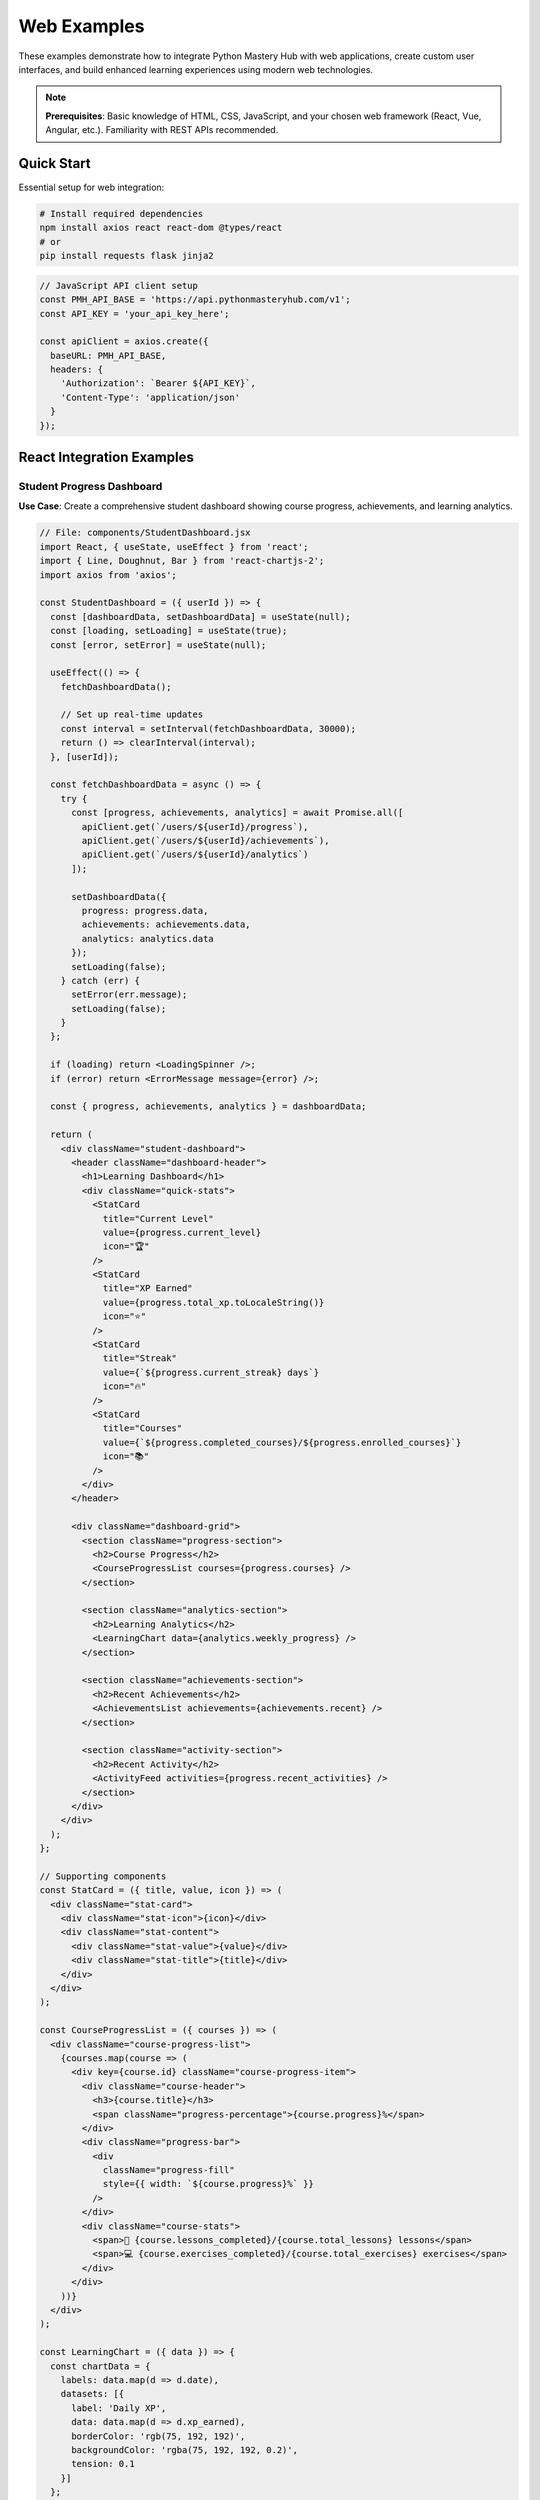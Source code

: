 .. File: docs/source/examples/web_examples.rst

Web Examples
============

These examples demonstrate how to integrate Python Mastery Hub with web applications, 
create custom user interfaces, and build enhanced learning experiences using modern 
web technologies.

.. note::
   **Prerequisites**: Basic knowledge of HTML, CSS, JavaScript, and your chosen 
   web framework (React, Vue, Angular, etc.). Familiarity with REST APIs recommended.

Quick Start
-----------

Essential setup for web integration:

.. code-block:: bash

   # Install required dependencies
   npm install axios react react-dom @types/react
   # or
   pip install requests flask jinja2

.. code-block:: javascript

   // JavaScript API client setup
   const PMH_API_BASE = 'https://api.pythonmasteryhub.com/v1';
   const API_KEY = 'your_api_key_here';
   
   const apiClient = axios.create({
     baseURL: PMH_API_BASE,
     headers: {
       'Authorization': `Bearer ${API_KEY}`,
       'Content-Type': 'application/json'
     }
   });

React Integration Examples
-------------------------

Student Progress Dashboard
~~~~~~~~~~~~~~~~~~~~~~~~~

**Use Case**: Create a comprehensive student dashboard showing course progress, achievements, and learning analytics.

.. code-block:: jsx

   // File: components/StudentDashboard.jsx
   import React, { useState, useEffect } from 'react';
   import { Line, Doughnut, Bar } from 'react-chartjs-2';
   import axios from 'axios';
   
   const StudentDashboard = ({ userId }) => {
     const [dashboardData, setDashboardData] = useState(null);
     const [loading, setLoading] = useState(true);
     const [error, setError] = useState(null);
   
     useEffect(() => {
       fetchDashboardData();
       
       // Set up real-time updates
       const interval = setInterval(fetchDashboardData, 30000);
       return () => clearInterval(interval);
     }, [userId]);
   
     const fetchDashboardData = async () => {
       try {
         const [progress, achievements, analytics] = await Promise.all([
           apiClient.get(`/users/${userId}/progress`),
           apiClient.get(`/users/${userId}/achievements`),
           apiClient.get(`/users/${userId}/analytics`)
         ]);
   
         setDashboardData({
           progress: progress.data,
           achievements: achievements.data,
           analytics: analytics.data
         });
         setLoading(false);
       } catch (err) {
         setError(err.message);
         setLoading(false);
       }
     };
   
     if (loading) return <LoadingSpinner />;
     if (error) return <ErrorMessage message={error} />;
   
     const { progress, achievements, analytics } = dashboardData;
   
     return (
       <div className="student-dashboard">
         <header className="dashboard-header">
           <h1>Learning Dashboard</h1>
           <div className="quick-stats">
             <StatCard 
               title="Current Level" 
               value={progress.current_level} 
               icon="🏆" 
             />
             <StatCard 
               title="XP Earned" 
               value={progress.total_xp.toLocaleString()} 
               icon="⭐" 
             />
             <StatCard 
               title="Streak" 
               value={`${progress.current_streak} days`} 
               icon="🔥" 
             />
             <StatCard 
               title="Courses" 
               value={`${progress.completed_courses}/${progress.enrolled_courses}`} 
               icon="📚" 
             />
           </div>
         </header>
   
         <div className="dashboard-grid">
           <section className="progress-section">
             <h2>Course Progress</h2>
             <CourseProgressList courses={progress.courses} />
           </section>
   
           <section className="analytics-section">
             <h2>Learning Analytics</h2>
             <LearningChart data={analytics.weekly_progress} />
           </section>
   
           <section className="achievements-section">
             <h2>Recent Achievements</h2>
             <AchievementsList achievements={achievements.recent} />
           </section>
   
           <section className="activity-section">
             <h2>Recent Activity</h2>
             <ActivityFeed activities={progress.recent_activities} />
           </section>
         </div>
       </div>
     );
   };
   
   // Supporting components
   const StatCard = ({ title, value, icon }) => (
     <div className="stat-card">
       <div className="stat-icon">{icon}</div>
       <div className="stat-content">
         <div className="stat-value">{value}</div>
         <div className="stat-title">{title}</div>
       </div>
     </div>
   );
   
   const CourseProgressList = ({ courses }) => (
     <div className="course-progress-list">
       {courses.map(course => (
         <div key={course.id} className="course-progress-item">
           <div className="course-header">
             <h3>{course.title}</h3>
             <span className="progress-percentage">{course.progress}%</span>
           </div>
           <div className="progress-bar">
             <div 
               className="progress-fill" 
               style={{ width: `${course.progress}%` }}
             />
           </div>
           <div className="course-stats">
             <span>📖 {course.lessons_completed}/{course.total_lessons} lessons</span>
             <span>💻 {course.exercises_completed}/{course.total_exercises} exercises</span>
           </div>
         </div>
       ))}
     </div>
   );
   
   const LearningChart = ({ data }) => {
     const chartData = {
       labels: data.map(d => d.date),
       datasets: [{
         label: 'Daily XP',
         data: data.map(d => d.xp_earned),
         borderColor: 'rgb(75, 192, 192)',
         backgroundColor: 'rgba(75, 192, 192, 0.2)',
         tension: 0.1
       }]
     };
   
     const options = {
       responsive: true,
       plugins: {
         legend: {
           position: 'top',
         },
         title: {
           display: true,
           text: 'Weekly Learning Progress'
         }
       },
       scales: {
         y: {
           beginAtZero: true
         }
       }
     };
   
     return <Line data={chartData} options={options} />;
   };
   
   const AchievementsList = ({ achievements }) => (
     <div className="achievements-list">
       {achievements.map(achievement => (
         <div key={achievement.id} className="achievement-item">
           <div className="achievement-icon">{achievement.icon}</div>
           <div className="achievement-content">
             <h4>{achievement.name}</h4>
             <p>{achievement.description}</p>
             <span className="achievement-date">
               Earned {new Date(achievement.unlocked_at).toLocaleDateString()}
             </span>
           </div>
         </div>
       ))}
     </div>
   );
   
   const ActivityFeed = ({ activities }) => (
     <div className="activity-feed">
       {activities.map((activity, index) => (
         <div key={index} className="activity-item">
           <div className="activity-icon">{getActivityIcon(activity.type)}</div>
           <div className="activity-content">
             <p>{activity.description}</p>
             <span className="activity-time">
               {formatTimeAgo(activity.timestamp)}
             </span>
           </div>
         </div>
       ))}
     </div>
   );
   
   // Utility functions
   const getActivityIcon = (type) => {
     const icons = {
       'lesson_complete': '📖',
       'exercise_complete': '💻',
       'achievement_unlocked': '🏆',
       'course_complete': '🎓'
     };
     return icons[type] || '📝';
   };
   
   const formatTimeAgo = (timestamp) => {
     const now = new Date();
     const time = new Date(timestamp);
     const diffInHours = Math.floor((now - time) / (1000 * 60 * 60));
     
     if (diffInHours < 1) return 'Just now';
     if (diffInHours < 24) return `${diffInHours}h ago`;
     return `${Math.floor(diffInHours / 24)}d ago`;
   };
   
   export default StudentDashboard;

**Styling** (CSS):

.. code-block:: css

   /* File: styles/StudentDashboard.css */
   .student-dashboard {
     max-width: 1200px;
     margin: 0 auto;
     padding: 20px;
     font-family: 'Inter', sans-serif;
   }
   
   .dashboard-header {
     margin-bottom: 30px;
   }
   
   .dashboard-header h1 {
     color: #2c3e50;
     margin-bottom: 20px;
   }
   
   .quick-stats {
     display: grid;
     grid-template-columns: repeat(auto-fit, minmax(200px, 1fr));
     gap: 20px;
     margin-bottom: 30px;
   }
   
   .stat-card {
     background: linear-gradient(135deg, #667eea 0%, #764ba2 100%);
     color: white;
     padding: 20px;
     border-radius: 12px;
     display: flex;
     align-items: center;
     box-shadow: 0 4px 6px rgba(0, 0, 0, 0.1);
     transition: transform 0.2s ease;
   }
   
   .stat-card:hover {
     transform: translateY(-2px);
   }
   
   .stat-icon {
     font-size: 2.5rem;
     margin-right: 15px;
   }
   
   .stat-value {
     font-size: 2rem;
     font-weight: bold;
     line-height: 1;
   }
   
   .stat-title {
     font-size: 0.9rem;
     opacity: 0.9;
     margin-top: 5px;
   }
   
   .dashboard-grid {
     display: grid;
     grid-template-columns: repeat(auto-fit, minmax(400px, 1fr));
     gap: 30px;
   }
   
   .dashboard-grid section {
     background: white;
     border-radius: 12px;
     padding: 25px;
     box-shadow: 0 2px 4px rgba(0, 0, 0, 0.1);
   }
   
   .dashboard-grid h2 {
     color: #2c3e50;
     margin-bottom: 20px;
     font-size: 1.3rem;
   }
   
   .course-progress-item {
     background: #f8f9fa;
     border-radius: 8px;
     padding: 15px;
     margin-bottom: 15px;
   }
   
   .course-header {
     display: flex;
     justify-content: space-between;
     align-items: center;
     margin-bottom: 10px;
   }
   
   .course-header h3 {
     margin: 0;
     color: #2c3e50;
   }
   
   .progress-percentage {
     font-weight: bold;
     color: #27ae60;
   }
   
   .progress-bar {
     background: #e9ecef;
     border-radius: 10px;
     height: 8px;
     margin-bottom: 10px;
     overflow: hidden;
   }
   
   .progress-fill {
     background: linear-gradient(90deg, #27ae60, #2ecc71);
     height: 100%;
     border-radius: 10px;
     transition: width 0.3s ease;
   }
   
   .course-stats {
     display: flex;
     gap: 15px;
     font-size: 0.9rem;
     color: #6c757d;
   }
   
   .achievement-item {
     display: flex;
     align-items: center;
     padding: 12px;
     border-radius: 8px;
     margin-bottom: 10px;
     background: #f8f9fa;
   }
   
   .achievement-icon {
     font-size: 2rem;
     margin-right: 15px;
   }
   
   .achievement-content h4 {
     margin: 0 0 5px 0;
     color: #2c3e50;
   }
   
   .achievement-content p {
     margin: 0 0 5px 0;
     font-size: 0.9rem;
     color: #6c757d;
   }
   
   .achievement-date {
     font-size: 0.8rem;
     color: #28a745;
   }
   
   .activity-item {
     display: flex;
     align-items: start;
     padding: 10px 0;
     border-bottom: 1px solid #e9ecef;
   }
   
   .activity-item:last-child {
     border-bottom: none;
   }
   
   .activity-icon {
     margin-right: 10px;
     font-size: 1.2rem;
   }
   
   .activity-content p {
     margin: 0 0 5px 0;
     font-size: 0.9rem;
   }
   
   .activity-time {
     font-size: 0.8rem;
     color: #6c757d;
   }

Interactive Code Editor Component
~~~~~~~~~~~~~~~~~~~~~~~~~~~~~~~~

**Use Case**: Embed an interactive Python code editor with syntax highlighting and execution capabilities.

.. code-block:: jsx

   // File: components/CodeEditor.jsx
   import React, { useState, useEffect } from 'react';
   import MonacoEditor from '@monaco-editor/react';
   import axios from 'axios';
   
   const CodeEditor = ({ 
     exerciseId, 
     initialCode = '', 
     readOnly = false,
     theme = 'vs-dark'
   }) => {
     const [code, setCode] = useState(initialCode);
     const [output, setOutput] = useState('');
     const [isRunning, setIsRunning] = useState(false);
     const [testResults, setTestResults] = useState(null);
     const [hints, setHints] = useState([]);
     const [showHints, setShowHints] = useState(false);
   
     useEffect(() => {
       if (exerciseId) {
         fetchExerciseData();
       }
     }, [exerciseId]);
   
     const fetchExerciseData = async () => {
       try {
         const response = await apiClient.get(`/exercises/${exerciseId}`);
         const exercise = response.data;
         
         setCode(exercise.starter_code || '# Write your code here\n');
         setHints(exercise.hints || []);
       } catch (error) {
         console.error('Failed to fetch exercise data:', error);
       }
     };
   
     const runCode = async () => {
       setIsRunning(true);
       setOutput('Running...');
       
       try {
         const response = await apiClient.post('/code/execute', {
           code: code,
           language: 'python'
         });
         
         setOutput(response.data.output || response.data.error);
       } catch (error) {
         setOutput(`Error: ${error.message}`);
       } finally {
         setIsRunning(false);
       }
     };
   
     const submitSolution = async () => {
       setIsRunning(true);
       
       try {
         const response = await apiClient.post(`/exercises/${exerciseId}/submit`, {
           code: code
         });
         
         setTestResults(response.data);
         setOutput(formatTestResults(response.data));
       } catch (error) {
         setOutput(`Submission failed: ${error.message}`);
       } finally {
         setIsRunning(false);
       }
     };
   
     const formatTestResults = (results) => {
       if (!results.test_results) return results.output || '';
       
       let output = `Score: ${results.score}/${results.max_score}\n\n`;
       
       results.test_results.forEach((test, index) => {
         const status = test.status === 'passed' ? '✅' : '❌';
         output += `${status} Test ${index + 1}: ${test.test_case_name}\n`;
         
         if (test.status === 'failed') {
           output += `  Expected: ${test.expected_output}\n`;
           output += `  Got: ${test.actual_output}\n`;
         }
         
         if (test.error_message) {
           output += `  Error: ${test.error_message}\n`;
         }
         
         output += '\n';
       });
       
       return output;
     };
   
     const getNextHint = () => {
       const currentHintLevel = hints.findIndex(hint => !hint.used);
       if (currentHintLevel >= 0 && currentHintLevel < hints.length) {
         setHints(prev => prev.map((hint, index) => 
           index === currentHintLevel ? { ...hint, used: true } : hint
         ));
         return hints[currentHintLevel];
       }
       return null;
     };
   
     return (
       <div className="code-editor-container">
         <div className="editor-header">
           <div className="editor-actions">
             <button 
               onClick={runCode} 
               disabled={isRunning}
               className="btn btn-primary"
             >
               {isRunning ? '🔄 Running...' : '▶️ Run Code'}
             </button>
             
             {exerciseId && (
               <button 
                 onClick={submitSolution} 
                 disabled={isRunning}
                 className="btn btn-success"
               >
                 {isRunning ? '🔄 Submitting...' : '📝 Submit Solution'}
               </button>
             )}
             
             {hints.length > 0 && (
               <button 
                 onClick={() => setShowHints(!showHints)}
                 className="btn btn-info"
               >
                 💡 Hints ({hints.filter(h => h.used).length}/{hints.length})
               </button>
             )}
           </div>
           
           <div className="editor-settings">
             <select 
               value={theme} 
               onChange={(e) => setTheme(e.target.value)}
               className="theme-selector"
             >
               <option value="vs-dark">Dark Theme</option>
               <option value="light">Light Theme</option>
               <option value="hc-black">High Contrast</option>
             </select>
           </div>
         </div>
   
         <div className="editor-main">
           <div className="code-panel">
             <MonacoEditor
               height="400px"
               language="python"
               theme={theme}
               value={code}
               onChange={setCode}
               options={{
                 readOnly: readOnly,
                 minimap: { enabled: false },
                 scrollBeyondLastLine: false,
                 fontSize: 14,
                 wordWrap: 'on',
                 automaticLayout: true
               }}
             />
           </div>
           
           <div className="output-panel">
             <div className="panel-header">
               <h3>Output</h3>
               {testResults && (
                 <div className="test-summary">
                   Score: {testResults.score}/{testResults.max_score}
                   {testResults.status === 'passed' && ' ✅'}
                   {testResults.status === 'failed' && ' ❌'}
                 </div>
               )}
             </div>
             
             <pre className="output-content">{output}</pre>
           </div>
         </div>
   
         {showHints && (
           <div className="hints-panel">
             <div className="hints-header">
               <h3>Hints</h3>
               <button 
                 onClick={getNextHint}
                 className="btn btn-sm btn-outline"
               >
                 Get Next Hint
               </button>
             </div>
             
             <div className="hints-content">
               {hints.map((hint, index) => (
                 <div 
                   key={index} 
                   className={`hint-item ${hint.used ? 'revealed' : 'hidden'}`}
                 >
                   {hint.used && (
                     <>
                       <h4>Hint {index + 1}: {hint.title}</h4>
                       <p>{hint.content}</p>
                     </>
                   )}
                 </div>
               ))}
             </div>
           </div>
         )}
       </div>
     );
   };
   
   export default CodeEditor;

Course Catalog Component
~~~~~~~~~~~~~~~~~~~~~~~

**Use Case**: Display available courses with filtering, search, and enrollment capabilities.

.. code-block:: jsx

   // File: components/CourseCatalog.jsx
   import React, { useState, useEffect } from 'react';
   import axios from 'axios';
   
   const CourseCatalog = ({ userId }) => {
     const [courses, setCourses] = useState([]);
     const [filteredCourses, setFilteredCourses] = useState([]);
     const [loading, setLoading] = useState(true);
     const [filters, setFilters] = useState({
       difficulty: '',
       category: '',
       search: '',
       enrolled: false
     });
     const [enrolledCourses, setEnrolledCourses] = useState(new Set());
   
     useEffect(() => {
       fetchCourses();
       if (userId) {
         fetchEnrolledCourses();
       }
     }, [userId]);
   
     useEffect(() => {
       applyFilters();
     }, [courses, filters]);
   
     const fetchCourses = async () => {
       try {
         const response = await apiClient.get('/courses');
         setCourses(response.data.courses);
         setLoading(false);
       } catch (error) {
         console.error('Failed to fetch courses:', error);
         setLoading(false);
       }
     };
   
     const fetchEnrolledCourses = async () => {
       try {
         const response = await apiClient.get(`/users/${userId}/enrollments`);
         const enrolled = new Set(response.data.enrollments.map(e => e.course_id));
         setEnrolledCourses(enrolled);
       } catch (error) {
         console.error('Failed to fetch enrollments:', error);
       }
     };
   
     const applyFilters = () => {
       let filtered = [...courses];
   
       // Search filter
       if (filters.search) {
         const searchTerm = filters.search.toLowerCase();
         filtered = filtered.filter(course =>
           course.title.toLowerCase().includes(searchTerm) ||
           course.description.toLowerCase().includes(searchTerm)
         );
       }
   
       // Difficulty filter
       if (filters.difficulty) {
         filtered = filtered.filter(course => course.difficulty === filters.difficulty);
       }
   
       // Category filter
       if (filters.category) {
         filtered = filtered.filter(course => course.category === filters.category);
       }
   
       // Enrollment filter
       if (filters.enrolled) {
         filtered = filtered.filter(course => enrolledCourses.has(course.id));
       }
   
       setFilteredCourses(filtered);
     };
   
     const enrollInCourse = async (courseId) => {
       try {
         await apiClient.post(`/courses/${courseId}/enroll`);
         setEnrolledCourses(prev => new Set([...prev, courseId]));
         
         // Show success message
         showNotification('Successfully enrolled in course!', 'success');
       } catch (error) {
         showNotification('Failed to enroll in course', 'error');
       }
     };
   
     const unenrollFromCourse = async (courseId) => {
       try {
         await apiClient.delete(`/courses/${courseId}/enroll`);
         setEnrolledCourses(prev => {
           const newSet = new Set(prev);
           newSet.delete(courseId);
           return newSet;
         });
         
         showNotification('Successfully unenrolled from course', 'info');
       } catch (error) {
         showNotification('Failed to unenroll from course', 'error');
       }
     };
   
     const showNotification = (message, type) => {
       // Implementation depends on your notification system
       console.log(`${type}: ${message}`);
     };
   
     if (loading) {
       return <div className="loading-spinner">Loading courses...</div>;
     }
   
     return (
       <div className="course-catalog">
         <div className="catalog-header">
           <h1>Course Catalog</h1>
           <p>Discover and enroll in Python programming courses</p>
         </div>
   
         <div className="filters-section">
           <div className="search-bar">
             <input
               type="text"
               placeholder="Search courses..."
               value={filters.search}
               onChange={(e) => setFilters(prev => ({ ...prev, search: e.target.value }))}
               className="search-input"
             />
           </div>
   
           <div className="filter-controls">
             <select
               value={filters.difficulty}
               onChange={(e) => setFilters(prev => ({ ...prev, difficulty: e.target.value }))}
               className="filter-select"
             >
               <option value="">All Difficulties</option>
               <option value="beginner">Beginner</option>
               <option value="intermediate">Intermediate</option>
               <option value="advanced">Advanced</option>
             </select>
   
             <select
               value={filters.category}
               onChange={(e) => setFilters(prev => ({ ...prev, category: e.target.value }))}
               className="filter-select"
             >
               <option value="">All Categories</option>
               <option value="fundamentals">Fundamentals</option>
               <option value="web-development">Web Development</option>
               <option value="data-science">Data Science</option>
               <option value="automation">Automation</option>
             </select>
   
             {userId && (
               <label className="checkbox-label">
                 <input
                   type="checkbox"
                   checked={filters.enrolled}
                   onChange={(e) => setFilters(prev => ({ ...prev, enrolled: e.target.checked }))}
                 />
                 Show only enrolled courses
               </label>
             )}
           </div>
         </div>

         <div className="courses-grid">
           {filteredCourses.map(course => (
             <CourseCard
               key={course.id}
               course={course}
               isEnrolled={enrolledCourses.has(course.id)}
               onEnroll={() => enrollInCourse(course.id)}
               onUnenroll={() => unenrollFromCourse(course.id)}
               userId={userId}
             />
           ))}
         </div>

         {filteredCourses.length === 0 && (
           <div className="no-results">
             <h3>No courses found</h3>
             <p>Try adjusting your filters or search terms</p>
           </div>
         )}
       </div>
     );
   };

   const CourseCard = ({ course, isEnrolled, onEnroll, onUnenroll, userId }) => {
     const getDifficultyColor = (difficulty) => {
       const colors = {
         beginner: '#27ae60',
         intermediate: '#f39c12',
         advanced: '#e74c3c'
       };
       return colors[difficulty] || '#6c757d';
     };

     const formatDuration = (hours) => {
       if (hours < 1) return `${Math.round(hours * 60)} minutes`;
       return `${hours} hour${hours !== 1 ? 's' : ''}`;
     };

     return (
       <div className="course-card">
         <div className="course-image">
           <img 
             src={course.thumbnail_url || '/default-course-image.jpg'} 
             alt={course.title}
           />
           <div className="course-difficulty" style={{ backgroundColor: getDifficultyColor(course.difficulty) }}>
             {course.difficulty}
           </div>
         </div>

         <div className="course-content">
           <h3 className="course-title">{course.title}</h3>
           <p className="course-description">{course.description}</p>

           <div className="course-meta">
             <span className="course-duration">
               ⏱️ {formatDuration(course.estimated_hours)}
             </span>
             <span className="course-lessons">
               📚 {course.lessons_count} lessons
             </span>
             <span className="course-students">
               👥 {course.enrollment_count} students
             </span>
           </div>

           <div className="course-rating">
             <div className="stars">
               {[...Array(5)].map((_, i) => (
                 <span 
                   key={i} 
                   className={i < Math.floor(course.rating) ? 'star filled' : 'star'}
                 >
                   ⭐
                 </span>
               ))}
             </div>
             <span className="rating-value">({course.rating.toFixed(1)})</span>
           </div>

           <div className="course-instructor">
             <img 
               src={course.instructor.avatar_url} 
               alt={course.instructor.name}
               className="instructor-avatar"
             />
             <span>by {course.instructor.name}</span>
           </div>
         </div>

         <div className="course-actions">
           {userId ? (
             isEnrolled ? (
               <div className="enrolled-actions">
                 <button className="btn btn-primary" onClick={() => window.location.href = `/courses/${course.id}`}>
                   Continue Learning
                 </button>
                 <button className="btn btn-outline" onClick={onUnenroll}>
                   Unenroll
                 </button>
               </div>
             ) : (
               <button className="btn btn-success" onClick={onEnroll}>
                 Enroll Now
               </button>
             )
           ) : (
             <button className="btn btn-primary" onClick={() => window.location.href = '/login'}>
               Login to Enroll
             </button>
           )}
         </div>
       </div>
     );
   };

   export default CourseCatalog;

Vue.js Integration Examples
---------------------------

Instructor Analytics Dashboard
~~~~~~~~~~~~~~~~~~~~~~~~~~~~~

**Use Case**: Create a comprehensive analytics dashboard for instructors to track student progress and course performance.

.. code-block:: vue

   <!-- File: components/InstructorDashboard.vue -->
   <template>
     <div class="instructor-dashboard">
       <header class="dashboard-header">
         <h1>Instructor Dashboard</h1>
         <div class="header-stats">
           <stat-card 
             title="Total Students" 
             :value="analytics.total_students" 
             icon="👥"
             trend="+12%"
           />
           <stat-card 
             title="Active Courses" 
             :value="analytics.active_courses" 
             icon="📚"
           />
           <stat-card 
             title="Avg. Completion" 
             :value="`${analytics.avg_completion}%`" 
             icon="✅"
             :trend="analytics.completion_trend"
           />
         </div>
       </header>

       <div class="dashboard-content">
         <div class="chart-section">
           <div class="chart-container">
             <h2>Student Progress Over Time</h2>
             <line-chart :data="progressChartData" :options="chartOptions" />
           </div>
           
           <div class="chart-container">
             <h2>Course Completion Rates</h2>
             <bar-chart :data="completionChartData" :options="chartOptions" />
           </div>
         </div>

         <div class="courses-section">
           <h2>Your Courses</h2>
           <div class="courses-grid">
             <course-analytics-card 
               v-for="course in courses" 
               :key="course.id"
               :course="course"
               @view-details="viewCourseDetails"
             />
           </div>
         </div>

         <div class="students-section">
           <h2>Student Performance</h2>
           <student-performance-table 
             :students="students"
             :loading="studentsLoading"
             @export-data="exportStudentData"
           />
         </div>
       </div>
     </div>
   </template>

   <script>
   import { ref, onMounted, computed } from 'vue'
   import axios from 'axios'
   import { Line as LineChart, Bar as BarChart } from 'vue-chartjs'
   import {
     Chart as ChartJS,
     CategoryScale,
     LinearScale,
     PointElement,
     LineElement,
     BarElement,
     Title,
     Tooltip,
     Legend
   } from 'chart.js'

   ChartJS.register(
     CategoryScale,
     LinearScale,
     PointElement,
     LineElement,
     BarElement,
     Title,
     Tooltip,
     Legend
   )

   export default {
     name: 'InstructorDashboard',
     components: {
       LineChart,
       BarChart,
       StatCard,
       CourseAnalyticsCard,
       StudentPerformanceTable
     },
     props: {
       instructorId: {
         type: String,
         required: true
       }
     },
     setup(props) {
       const analytics = ref({})
       const courses = ref([])
       const students = ref([])
       const loading = ref(true)
       const studentsLoading = ref(true)

       const progressChartData = computed(() => ({
         labels: analytics.value.progress_timeline?.map(d => d.date) || [],
         datasets: [{
           label: 'Students Active',
           data: analytics.value.progress_timeline?.map(d => d.active_students) || [],
           borderColor: 'rgb(75, 192, 192)',
           backgroundColor: 'rgba(75, 192, 192, 0.2)',
           tension: 0.1
         }, {
           label: 'Lessons Completed',
           data: analytics.value.progress_timeline?.map(d => d.lessons_completed) || [],
           borderColor: 'rgb(255, 99, 132)',
           backgroundColor: 'rgba(255, 99, 132, 0.2)',
           tension: 0.1
         }]
       }))

       const completionChartData = computed(() => ({
         labels: courses.value.map(c => c.title),
         datasets: [{
           label: 'Completion Rate (%)',
           data: courses.value.map(c => c.completion_rate),
           backgroundColor: courses.value.map((_, index) => 
             `hsla(${index * 360 / courses.value.length}, 70%, 60%, 0.8)`
           )
         }]
       }))

       const chartOptions = {
         responsive: true,
         plugins: {
           legend: {
             position: 'top'
           }
         },
         scales: {
           y: {
             beginAtZero: true
           }
         }
       }

       const fetchAnalytics = async () => {
         try {
           const response = await axios.get(`/api/instructors/${props.instructorId}/analytics`)
           analytics.value = response.data
         } catch (error) {
           console.error('Failed to fetch analytics:', error)
         }
       }

       const fetchCourses = async () => {
         try {
           const response = await axios.get(`/api/instructors/${props.instructorId}/courses`)
           courses.value = response.data.courses
         } catch (error) {
           console.error('Failed to fetch courses:', error)
         }
       }

       const fetchStudents = async () => {
         try {
           studentsLoading.value = true
           const response = await axios.get(`/api/instructors/${props.instructorId}/students`)
           students.value = response.data.students
         } catch (error) {
           console.error('Failed to fetch students:', error)
         } finally {
           studentsLoading.value = false
         }
       }

       const viewCourseDetails = (courseId) => {
         // Navigate to course details page
         window.location.href = `/instructor/courses/${courseId}`
       }

       const exportStudentData = () => {
         // Export student performance data
         const csvData = students.value.map(student => ({
           name: student.name,
           email: student.email,
           progress: student.overall_progress,
           last_active: student.last_activity,
           score: student.average_score
         }))
         
         downloadCSV(csvData, 'student-performance.csv')
       }

       const downloadCSV = (data, filename) => {
         const csv = convertToCSV(data)
         const blob = new Blob([csv], { type: 'text/csv' })
         const url = window.URL.createObjectURL(blob)
         const a = document.createElement('a')
         a.href = url
         a.download = filename
         a.click()
         window.URL.revokeObjectURL(url)
       }

       const convertToCSV = (data) => {
         const headers = Object.keys(data[0]).join(',')
         const rows = data.map(row => Object.values(row).join(','))
         return [headers, ...rows].join('\n')
       }

       onMounted(async () => {
         loading.value = true
         await Promise.all([
           fetchAnalytics(),
           fetchCourses(),
           fetchStudents()
         ])
         loading.value = false
       })

       return {
         analytics,
         courses,
         students,
         loading,
         studentsLoading,
         progressChartData,
         completionChartData,
         chartOptions,
         viewCourseDetails,
         exportStudentData
       }
     }
   }
   </script>

   <style scoped>
   .instructor-dashboard {
     max-width: 1400px;
     margin: 0 auto;
     padding: 20px;
   }

   .dashboard-header {
     margin-bottom: 30px;
   }

   .dashboard-header h1 {
     color: #2c3e50;
     margin-bottom: 20px;
   }

   .header-stats {
     display: grid;
     grid-template-columns: repeat(auto-fit, minmax(250px, 1fr));
     gap: 20px;
   }

   .dashboard-content {
     display: grid;
     gap: 30px;
   }

   .chart-section {
     display: grid;
     grid-template-columns: 1fr 1fr;
     gap: 20px;
   }

   .chart-container {
     background: white;
     padding: 20px;
     border-radius: 12px;
     box-shadow: 0 2px 4px rgba(0, 0, 0, 0.1);
   }

   .chart-container h2 {
     margin-bottom: 15px;
     color: #2c3e50;
     font-size: 1.2rem;
   }

   .courses-grid {
     display: grid;
     grid-template-columns: repeat(auto-fill, minmax(300px, 1fr));
     gap: 20px;
   }

   @media (max-width: 768px) {
     .chart-section {
       grid-template-columns: 1fr;
     }
     
     .header-stats {
       grid-template-columns: 1fr;
     }
   }
   </style>

Angular Integration Examples
---------------------------

Real-time Learning Activity Feed
~~~~~~~~~~~~~~~~~~~~~~~~~~~~~~~

**Use Case**: Display real-time learning activities across the platform using WebSocket connections.

.. code-block:: typescript

   // File: components/activity-feed.component.ts
   import { Component, OnInit, OnDestroy } from '@angular/core';
   import { WebSocketService } from '../services/websocket.service';
   import { ApiService } from '../services/api.service';
   import { Subscription } from 'rxjs';

   interface Activity {
     id: string;
     type: 'lesson_complete' | 'exercise_submit' | 'achievement_unlock' | 'course_enroll';
     user: {
       id: string;
       name: string;
       avatar_url: string;
     };
     data: any;
     timestamp: string;
   }

   @Component({
     selector: 'app-activity-feed',
     templateUrl: './activity-feed.component.html',
     styleUrls: ['./activity-feed.component.scss']
   })
   export class ActivityFeedComponent implements OnInit, OnDestroy {
     activities: Activity[] = [];
     private wsSubscription: Subscription = new Subscription();
     loading = true;
     error: string | null = null;

     constructor(
       private wsService: WebSocketService,
       private apiService: ApiService
     ) {}

     ngOnInit(): void {
       this.loadRecentActivities();
       this.subscribeToRealTimeUpdates();
     }

     ngOnDestroy(): void {
       this.wsSubscription.unsubscribe();
     }

     private async loadRecentActivities(): Promise<void> {
       try {
         const response = await this.apiService.get('/activities/recent');
         this.activities = response.data.activities;
         this.loading = false;
       } catch (error) {
         this.error = 'Failed to load activities';
         this.loading = false;
       }
     }

     private subscribeToRealTimeUpdates(): void {
       this.wsSubscription = this.wsService.connect('/activities/stream')
         .subscribe({
           next: (activity: Activity) => {
             this.addActivity(activity);
           },
           error: (error) => {
             console.error('WebSocket error:', error);
           }
         });
     }

     private addActivity(activity: Activity): void {
       this.activities.unshift(activity);
       
       // Keep only last 100 activities
       if (this.activities.length > 100) {
         this.activities = this.activities.slice(0, 100);
       }

       // Add visual feedback for new activity
       this.highlightNewActivity(activity.id);
     }

     private highlightNewActivity(activityId: string): void {
       setTimeout(() => {
         const element = document.getElementById(`activity-${activityId}`);
         if (element) {
           element.classList.add('new-activity');
           setTimeout(() => {
             element.classList.remove('new-activity');
           }, 3000);
         }
       }, 100);
     }

     getActivityIcon(type: string): string {
       const icons = {
         'lesson_complete': '📖',
         'exercise_submit': '💻',
         'achievement_unlock': '🏆',
         'course_enroll': '📚'
       };
       return icons[type] || '📝';
     }

     getActivityMessage(activity: Activity): string {
       const { type, data, user } = activity;
       
       switch (type) {
         case 'lesson_complete':
           return `${user.name} completed "${data.lesson_title}"`;
         case 'exercise_submit':
           return `${user.name} solved "${data.exercise_title}"`;
         case 'achievement_unlock':
           return `${user.name} earned "${data.achievement_name}" achievement`;
         case 'course_enroll':
           return `${user.name} enrolled in "${data.course_title}"`;
         default:
           return `${user.name} performed an activity`;
       }
     }

     formatTimeAgo(timestamp: string): string {
       const now = new Date();
       const time = new Date(timestamp);
       const diffInMinutes = Math.floor((now.getTime() - time.getTime()) / (1000 * 60));

       if (diffInMinutes < 1) return 'Just now';
       if (diffInMinutes < 60) return `${diffInMinutes}m ago`;
       if (diffInMinutes < 1440) return `${Math.floor(diffInMinutes / 60)}h ago`;
       return `${Math.floor(diffInMinutes / 1440)}d ago`;
     }

     trackByFn(index: number, activity: Activity): string {
       return activity.id;
     }
   }

   // File: components/activity-feed.component.html
   <div class="activity-feed">
     <header class="feed-header">
       <h2>🔥 Live Activity Feed</h2>
       <p>See what's happening across the platform in real-time</p>
     </header>

     <div class="feed-content" *ngIf="!loading && !error">
       <div 
         *ngFor="let activity of activities; trackBy: trackByFn"
         [id]="'activity-' + activity.id"
         class="activity-item"
       >
         <div class="activity-avatar">
           <img [src]="activity.user.avatar_url" [alt]="activity.user.name">
         </div>
         
         <div class="activity-content">
           <div class="activity-header">
             <span class="activity-icon">{{ getActivityIcon(activity.type) }}</span>
             <span class="activity-message">{{ getActivityMessage(activity) }}</span>
           </div>
           
           <div class="activity-meta">
             <span class="activity-time">{{ formatTimeAgo(activity.timestamp) }}</span>
             <span class="activity-type">{{ activity.type.replace('_', ' ') | titlecase }}</span>
           </div>
           
           <!-- Activity-specific details -->
           <div class="activity-details" [ngSwitch]="activity.type">
             <div *ngSwitchCase="'exercise_submit'" class="exercise-details">
               <span class="score-badge" [class.passed]="activity.data.passed">
                 Score: {{ activity.data.score }}%
               </span>
             </div>
             
             <div *ngSwitchCase="'achievement_unlock'" class="achievement-details">
               <div class="achievement-badge">
                 <span class="badge-icon">{{ activity.data.achievement_icon }}</span>
                 <span class="badge-tier">{{ activity.data.achievement_tier | titlecase }}</span>
               </div>
             </div>
           </div>
         </div>
         
         <div class="activity-actions">
           <button 
             class="btn-link"
             (click)="viewActivity(activity)"
             title="View details"
           >
             👁️
           </button>
         </div>
       </div>
     </div>

     <div class="loading-state" *ngIf="loading">
       <div class="spinner"></div>
       <p>Loading activities...</p>
     </div>

     <div class="error-state" *ngIf="error">
       <p>{{ error }}</p>
       <button class="btn btn-primary" (click)="loadRecentActivities()">
         Try Again
       </button>
     </div>

     <div class="empty-state" *ngIf="!loading && !error && activities.length === 0">
       <p>No recent activities to show</p>
     </div>
   </div>

   // File: components/activity-feed.component.scss
   .activity-feed {
     max-width: 600px;
     margin: 0 auto;
     background: white;
     border-radius: 12px;
     box-shadow: 0 2px 8px rgba(0, 0, 0, 0.1);
     overflow: hidden;
   }

   .feed-header {
     background: linear-gradient(135deg, #667eea 0%, #764ba2 100%);
     color: white;
     padding: 20px;
     text-align: center;

     h2 {
       margin: 0 0 5px 0;
       font-size: 1.5rem;
     }

     p {
       margin: 0;
       opacity: 0.9;
       font-size: 0.9rem;
     }
   }

   .feed-content {
     max-height: 500px;
     overflow-y: auto;
   }

   .activity-item {
     display: flex;
     align-items: flex-start;
     padding: 15px 20px;
     border-bottom: 1px solid #e9ecef;
     transition: all 0.3s ease;

     &:hover {
       background-color: #f8f9fa;
     }

     &.new-activity {
       background-color: #e3f2fd;
       animation: highlightFade 3s ease-out;
     }

     &:last-child {
       border-bottom: none;
     }
   }

   @keyframes highlightFade {
     0% { background-color: #bbdefb; }
     100% { background-color: transparent; }
   }

   .activity-avatar {
     margin-right: 12px;

     img {
       width: 40px;
       height: 40px;
       border-radius: 50%;
       object-fit: cover;
     }
   }

   .activity-content {
     flex: 1;
   }

   .activity-header {
     display: flex;
     align-items: center;
     margin-bottom: 5px;
   }

   .activity-icon {
     margin-right: 8px;
     font-size: 1.2rem;
   }

   .activity-message {
     font-weight: 500;
     color: #2c3e50;
   }

   .activity-meta {
     display: flex;
     gap: 10px;
     font-size: 0.8rem;
     color: #6c757d;
     margin-bottom: 8px;
   }

   .activity-details {
     margin-top: 8px;
   }

   .score-badge {
     display: inline-block;
     padding: 2px 8px;
     border-radius: 12px;
     font-size: 0.75rem;
     background-color: #dc3545;
     color: white;

     &.passed {
       background-color: #28a745;
     }
   }

   .achievement-badge {
     display: flex;
     align-items: center;
     gap: 5px;
     padding: 4px 8px;
     background-color: #ffeaa7;
     border-radius: 8px;
     display: inline-flex;

     .badge-icon {
       font-size: 0.9rem;
     }

     .badge-tier {
       font-size: 0.75rem;
       font-weight: 500;
       color: #d63031;
     }
   }

   .activity-actions {
     margin-left: 10px;
   }

   .btn-link {
     background: none;
     border: none;
     cursor: pointer;
     opacity: 0.6;
     transition: opacity 0.2s ease;

     &:hover {
       opacity: 1;
     }
   }

   .loading-state,
   .error-state,
   .empty-state {
     padding: 40px 20px;
     text-align: center;
     color: #6c757d;
   }

   .spinner {
     width: 40px;
     height: 40px;
     border: 4px solid #e9ecef;
     border-top: 4px solid #007bff;
     border-radius: 50%;
     animation: spin 1s linear infinite;
     margin: 0 auto 10px;
   }

   @keyframes spin {
     0% { transform: rotate(0deg); }
     100% { transform: rotate(360deg); }
   }

Vanilla JavaScript Examples
---------------------------

Embeddable Learning Widget
~~~~~~~~~~~~~~~~~~~~~~~~~

**Use Case**: Create a lightweight widget that can be embedded on any website to showcase Python Mastery Hub courses.

.. code-block:: html

   <!-- File: embeddable-widget.html -->
   <!DOCTYPE html>
   <html>
   <head>
     <meta charset="UTF-8">
     <title>PMH Learning Widget</title>
     <style>
       .pmh-widget {
         font-family: -apple-system, BlinkMacSystemFont, 'Segoe UI', Roboto, sans-serif;
         max-width: 400px;
         border: 1px solid #e1e5e9;
         border-radius: 12px;
         overflow: hidden;
         box-shadow: 0 2px 8px rgba(0, 0, 0, 0.1);
         background: white;
       }

       .pmh-widget-header {
         background: linear-gradient(135deg, #667eea 0%, #764ba2 100%);
         color: white;
         padding: 16px;
         text-align: center;
       }

       .pmh-widget-header h3 {
         margin: 0 0 4px 0;
         font-size: 1.2rem;
         font-weight: 600;
       }

       .pmh-widget-header p {
         margin: 0;
         opacity: 0.9;
         font-size: 0.9rem;
       }

       .pmh-widget-content {
         padding: 0;
       }

       .pmh-course-item {
         display: flex;
         align-items: center;
         padding: 12px 16px;
         border-bottom: 1px solid #f1f3f4;
         text-decoration: none;
         color: inherit;
         transition: background-color 0.2s ease;
       }

       .pmh-course-item:hover {
         background-color: #f8f9fa;
       }

       .pmh-course-item:last-child {
         border-bottom: none;
       }

       .pmh-course-icon {
         width: 40px;
         height: 40px;
         background: #e3f2fd;
         border-radius: 8px;
         display: flex;
         align-items: center;
         justify-content: center;
         margin-right: 12px;
         font-size: 1.2rem;
       }

       .pmh-course-info {
         flex: 1;
       }

       .pmh-course-title {
         font-weight: 500;
         color: #2c3e50;
         margin: 0 0 2px 0;
         font-size: 0.9rem;
       }

       .pmh-course-meta {
         font-size: 0.75rem;
         color: #6c757d;
       }

       .pmh-course-difficulty {
         padding: 2px 6px;
         border-radius: 8px;
         font-size: 0.7rem;
         font-weight: 500;
       }

       .pmh-course-difficulty.beginner {
         background-color: #d4edda;
         color: #155724;
       }

       .pmh-course-difficulty.intermediate {
         background-color: #fff3cd;
         color: #856404;
       }

       .pmh-course-difficulty.advanced {
         background-color: #f8d7da;
         color: #721c24;
       }

       .pmh-widget-footer {
         padding: 12px 16px;
         background-color: #f8f9fa;
         text-align: center;
       }

       .pmh-cta-button {
         background: linear-gradient(135deg, #667eea 0%, #764ba2 100%);
         color: white;
         padding: 8px 16px;
         border: none;
         border-radius: 6px;
         font-size: 0.85rem;
         font-weight: 500;
         text-decoration: none;
         display: inline-block;
         transition: transform 0.2s ease;
       }

       .pmh-cta-button:hover {
         transform: translateY(-1px);
         color: white;
         text-decoration: none;
       }

       .pmh-loading {
         text-align: center;
         padding: 40px 16px;
         color: #6c757d;
       }

       .pmh-error {
         text-align: center;
         padding: 20px 16px;
         color: #dc3545;
       }
     </style>
   </head>
   <body>
     <div id="pmh-widget-container"></div>

     <script>
       (function() {
         'use strict';

         class PMHWidget {
           constructor(containerId, options = {}) {
             this.container = document.getElementById(containerId);
             this.options = {
               apiKey: options.apiKey || '',
               baseURL: options.baseURL || 'https://api.pythonmasteryhub.com/v1',
               limit: options.limit || 5,
               difficulty: options.difficulty || '',
               category: options.category || '',
               title: options.title || 'Learn Python Programming',
               subtitle: options.subtitle || 'Interactive courses and exercises'
             };
             
             this.init();
           }

           async init() {
             this.showLoading();
             
             try {
               const courses = await this.fetchCourses();
               this.render(courses);
             } catch (error) {
               this.showError('Failed to load courses');
               console.error('PMH Widget Error:', error);
             }
           }

           showLoading() {
             this.container.innerHTML = `
               <div class="pmh-widget">
                 <div class="pmh-widget-header">
                   <h3>${this.options.title}</h3>
                   <p>${this.options.subtitle}</p>
                 </div>
                 <div class="pmh-loading">
                   <div>Loading courses...</div>
                 </div>
               </div>
             `;
           }

           showError(message) {
             this.container.innerHTML = `
               <div class="pmh-widget">
                 <div class="pmh-widget-header">
                   <h3>${this.options.title}</h3>
                   <p>${this.options.subtitle}</p>
                 </div>
                 <div class="pmh-error">
                   <div>${message}</div>
                 </div>
               </div>
             `;
           }

           async fetchCourses() {
             const params = new URLSearchParams({
               limit: this.options.limit,
               ...(this.options.difficulty && { difficulty: this.options.difficulty }),
               ...(this.options.category && { category: this.options.category })
             });

             const response = await fetch(`${this.options.baseURL}/courses?${params}`, {
               headers: {
                 ...(this.options.apiKey && { 'Authorization': `Bearer ${this.options.apiKey}` })
               }
             });

             if (!response.ok) {
               throw new Error(`HTTP ${response.status}: ${response.statusText}`);
             }

             const data = await response.json();
             return data.data?.courses || data.courses || [];
           }

           render(courses) {
             const coursesHTML = courses.map(course => `
               <a href="${this.getCourseURL(course)}" class="pmh-course-item" target="_blank">
                 <div class="pmh-course-icon">
                   ${this.getCourseIcon(course.category)}
                 </div>
                 <div class="pmh-course-info">
                   <div class="pmh-course-title">${this.escapeHTML(course.title)}</div>
                   <div class="pmh-course-meta">
                     <span class="pmh-course-difficulty ${course.difficulty}">
                       ${course.difficulty}
                     </span>
                     • ${course.estimated_hours}h
                     • ${course.lessons_count} lessons
                   </div>
                 </div>
               </a>
             `).join('');

             this.container.innerHTML = `
               <div class="pmh-widget">
                 <div class="pmh-widget-header">
                   <h3>${this.options.title}</h3>
                   <p>${this.options.subtitle}</p>
                 </div>
                 <div class="pmh-widget-content">
                   ${coursesHTML}
                 </div>
                 <div class="pmh-widget-footer">
                   <a href="https://pythonmasteryhub.com" class="pmh-cta-button" target="_blank">
                     Explore All Courses →
                   </a>
                 </div>
               </div>
             `;
           }

           getCourseURL(course) {
             return `https://pythonmasteryhub.com/courses/${course.id}`;
           }

           getCourseIcon(category) {
             const icons = {
               'fundamentals': '🐍',
               'web-development': '🌐',
               'data-science': '📊',
               'automation': '🤖',
               'algorithms': '🧮'
             };
             return icons[category] || '📚';
           }

           escapeHTML(text) {
             const div = document.createElement('div');
             div.textContent = text;
             return div.innerHTML;
           }
         }

         // Auto-initialize widgets
         document.addEventListener('DOMContentLoaded', function() {
           const widgetElements = document.querySelectorAll('[data-pmh-widget]');
           
           widgetElements.forEach(element => {
             const options = {
               apiKey: element.dataset.apiKey,
               limit: parseInt(element.dataset.limit) || 5,
               difficulty: element.dataset.difficulty,
               category: element.dataset.category,
               title: element.dataset.title,
               subtitle: element.dataset.subtitle
             };

             new PMHWidget(element.id, options);
           });
         });

         // Export for manual initialization
         window.PMHWidget = PMHWidget;
       })();
     </script>
   </body>
   </html>

**Usage Examples**:

.. code-block:: html

   <!-- Basic widget -->
   <div id="pmh-widget-1" data-pmh-widget></div>

   <!-- Customized widget -->
   <div 
     id="pmh-widget-2" 
     data-pmh-widget
     data-limit="3"
     data-difficulty="beginner"
     data-title="Start Learning Python"
     data-subtitle="Perfect for beginners"
   ></div>

   <!-- Manual initialization -->
   <div id="custom-widget"></div>
   <script>
     new PMHWidget('custom-widget', {
       limit: 4,
       category: 'web-development',
       title: 'Web Development with Python'
     });
   </script>

Backend Integration Examples
---------------------------

Flask Integration
~~~~~~~~~~~~~~~~

**Use Case**: Integrate Python Mastery Hub with an existing Flask application for single sign-on and progress tracking.

.. code-block:: python

   # File: app.py
   from flask import Flask, render_template, request, redirect, session, jsonify
   import requests
   import os
   from functools import wraps

   app = Flask(__name__)
   app.secret_key = os.getenv('SECRET_KEY', 'your-secret-key')

   # PMH API Configuration
   PMH_API_BASE = os.getenv('PMH_API_BASE', 'https://api.pythonmasteryhub.com/v1')
   PMH_API_KEY = os.getenv('PMH_API_KEY')

   class PMHClient:
       def __init__(self, api_key, base_url):
           self.api_key = api_key
           self.base_url = base_url
           self.session = requests.Session()
           self.session.headers.update({
               'Authorization': f'Bearer {api_key}',
               'Content-Type': 'application/json'
           })

       def get(self, endpoint, params=None):
           response = self.session.get(f"{self.base_url}{endpoint}", params=params)
           response.raise_for_status()
           return response.json()

       def post(self, endpoint, data=None):
           response = self.session.post(f"{self.base_url}{endpoint}", json=data)
           response.raise_for_status()
           return response.json()

   pmh_client = PMHClient(PMH_API_KEY, PMH_API_BASE)

   def require_auth(f):
       @wraps(f)
       def decorated_function(*args, **kwargs):
           if 'user_id' not in session:
               return redirect('/login')
           return f(*args, **kwargs)
       return decorated_function

   @app.route('/')
   def index():
       if 'user_id' in session:
           return redirect('/dashboard')
       return render_template('index.html')

   @app.route('/login', methods=['GET', 'POST'])
   def login():
       if request.method == 'POST':
           username = request.form['username']
           password = request.form['password']
           
           try:
               # Authenticate with PMH
               auth_response = pmh_client.post('/auth/login', {
                   'username': username,
                   'password': password
               })
               
               # Store user info in session
               user_data = auth_response['data']
               session['user_id'] = user_data['user']['id']
               session['username'] = user_data['user']['username']
               session['pmh_token'] = user_data['access_token']
               
               return redirect('/dashboard')
               
           except requests.exceptions.HTTPError as e:
               error_message = 'Invalid username or password'
               return render_template('login.html', error=error_message)
       
       return render_template('login.html')

   @app.route('/dashboard')
   @require_auth
   def dashboard():
       try:
           # Fetch user progress from PMH
           user_id = session['user_id']
           progress_data = pmh_client.get(f'/users/{user_id}/progress')
           
           # Fetch enrolled courses
           courses_data = pmh_client.get(f'/users/{user_id}/courses')
           
           # Fetch recent achievements
           achievements_data = pmh_client.get(f'/users/{user_id}/achievements/recent')
           
           return render_template('dashboard.html',
               progress=progress_data['data'],
               courses=courses_data['data'],
               achievements=achievements_data['data']
           )
           
       except requests.exceptions.RequestException as e:
           return render_template('error.html', 
               error='Failed to load dashboard data')

   @app.route('/courses')
   @require_auth
   def courses():
       try:
           courses_data = pmh_client.get('/courses')
           user_enrollments = pmh_client.get(f'/users/{session["user_id"]}/enrollments')
           
           enrolled_course_ids = {e['course_id'] for e in user_enrollments['data']}
           
           return render_template('courses.html',
               courses=courses_data['data'],
               enrolled_course_ids=enrolled_course_ids
           )
           
       except requests.exceptions.RequestException as e:
           return render_template('error.html', 
               error='Failed to load courses')

   @app.route('/api/enroll/<int:course_id>', methods=['POST'])
   @require_auth
   def enroll_course(course_id):
       try:
           enrollment_data = pmh_client.post(f'/courses/{course_id}/enroll')
           return jsonify({'success': True, 'data': enrollment_data['data']})
           
       except requests.exceptions.HTTPError as e:
           return jsonify({'success': False, 'error': 'Failed to enroll'}), 400

   @app.route('/api/progress')
   @require_auth
   def api_progress():
       try:
           user_id = session['user_id']
           progress_data = pmh_client.get(f'/users/{user_id}/analytics')
           return jsonify(progress_data)
           
       except requests.exceptions.RequestException as e:
           return jsonify({'error': 'Failed to fetch progress'}), 500

   @app.route('/logout')
   def logout():
       session.clear()
       return redirect('/')

   if __name__ == '__main__':
       app.run(debug=True)

**Templates** (Jinja2):

.. code-block:: html

   <!-- File: templates/dashboard.html -->
   <!DOCTYPE html>
   <html>
   <head>
       <title>Learning Dashboard</title>
       <meta charset="UTF-8">
       <meta name="viewport" content="width=device-width, initial-scale=1.0">
       <link href="https://cdn.jsdelivr.net/npm/bootstrap@5.1.3/dist/css/bootstrap.min.css" rel="stylesheet">
       <script src="https://cdn.jsdelivr.net/npm/chart.js"></script>
   </head>
   <body>
       <nav class="navbar navbar-expand-lg navbar-dark bg-primary">
           <div class="container">
               <a class="navbar-brand" href="/">Learning Platform</a>
               <div class="navbar-nav ms-auto">
                   <a class="nav-link" href="/courses">Courses</a>
                   <a class="nav-link" href="/logout">Logout</a>
               </div>
           </div>
       </nav>

       <div class="container mt-4">
           <div class="row">
               <div class="col-12">
                   <h1>Welcome back, {{ session.username }}!</h1>
               </div>
           </div>

           <div class="row mt-4">
               <div class="col-md-3">
                   <div class="card text-center">
                       <div class="card-body">
                           <h5 class="card-title">{{ progress.total_xp }}</h5>
                           <p class="card-text">Total XP</p>
                       </div>
                   </div>
               </div>
               <div class="col-md-3">
                   <div class="card text-center">
                       <div class="card-body">
                           <h5 class="card-title">{{ progress.current_level }}</h5>
                           <p class="card-text">Current Level</p>
                       </div>
                   </div>
               </div>
               <div class="col-md-3">
                   <div class="card text-center">
                       <div class="card-body">
                           <h5 class="card-title">{{ progress.current_streak }}</h5>
                           <p class="card-text">Day Streak</p>
                       </div>
                   </div>
               </div>
               <div class="col-md-3">
                   <div class="card text-center">
                       <div class="card-body">
                           <h5 class="card-title">{{ progress.courses_completed }}</h5>
                           <p class="card-text">Courses Completed</p>
                       </div>
                   </div>
               </div>
           </div>

           <div class="row mt-4">
               <div class="col-md-8">
                   <div class="card">
                       <div class="card-header">
                           <h5>Course Progress</h5>
                       </div>
                       <div class="card-body">
                           {% for course in courses.courses %}
                           <div class="mb-3">
                               <div class="d-flex justify-content-between">
                                   <span>{{ course.title }}</span>
                                   <span>{{ course.progress }}%</span>
                               </div>
                               <div class="progress">
                                   <div class="progress-bar" style="width: {{ course.progress }}%"></div>
                               </div>
                           </div>
                           {% endfor %}
                       </div>
                   </div>
               </div>
               
               <div class="col-md-4">
                   <div class="card">
                       <div class="card-header">
                           <h5>Recent Achievements</h5>
                       </div>
                       <div class="card-body">
                           {% for achievement in achievements.achievements %}
                           <div class="d-flex align-items-center mb-2">
                               <span class="me-2">{{ achievement.icon }}</span>
                               <div>
                                   <strong>{{ achievement.name }}</strong>
                                   <br>
                                   <small class="text-muted">{{ achievement.unlocked_at }}</small>
                               </div>
                           </div>
                           {% endfor %}
                       </div>
                   </div>
               </div>
           </div>
       </div>

       <script src="https://cdn.jsdelivr.net/npm/bootstrap@5.1.3/dist/js/bootstrap.bundle.min.js"></script>
   </body>
   </html>

Best Practices and Tips
----------------------

Performance Optimization
~~~~~~~~~~~~~~~~~~~~~~~

1. **API Caching**: Cache frequently accessed data to reduce API calls
2. **Lazy Loading**: Load content on-demand to improve initial page load
3. **Code Splitting**: Split JavaScript bundles for better performance
4. **Image Optimization**: Optimize images and use appropriate formats
5. **CDN Usage**: Use CDNs for static assets and libraries

Security Considerations
~~~~~~~~~~~~~~~~~~~~~~

1. **API Key Security**: Never expose API keys in client-side code
2. **Input Validation**: Validate all user inputs before API calls
3. **HTTPS Only**: Always use HTTPS for API communications
4. **CORS Configuration**: Properly configure CORS for cross-origin requests
5. **Rate Limiting**: Implement client-side rate limiting to avoid hitting API limits

User Experience Best Practices
~~~~~~~~~~~~~~~~~~~~~~~~~~~~~

1. **Loading States**: Show loading indicators during API calls
2. **Error Handling**: Provide meaningful error messages and recovery options
3. **Responsive Design**: Ensure compatibility across all device sizes
4. **Accessibility**: Follow WCAG guidelines for accessibility
5. **Progressive Enhancement**: Ensure basic functionality works without JavaScript

Common Troubleshooting
~~~~~~~~~~~~~~~~~~~~~

**CORS Issues:**

.. code-block:: javascript

   // If you encounter CORS issues, ensure your API calls include proper headers
   const response = await fetch(url, {
     method: 'GET',
     headers: {
       'Content-Type': 'application/json',
       'Authorization': `Bearer ${apiKey}`
     },
     mode: 'cors'
   });

**Authentication Errors:**

.. code-block:: javascript

   // Implement token refresh logic
   const refreshToken = async () => {
     try {
       const response = await fetch('/api/auth/refresh', {
         method: 'POST',
         headers: { 'Content-Type': 'application/json' },
         body: JSON.stringify({ refresh_token: localStorage.getItem('refreshToken') })
       });
       
       if (response.ok) {
         const data = await response.json();
         localStorage.setItem('accessToken', data.access_token);
         return data.access_token;
       }
     } catch (error) {
       // Redirect to login
       window.location.href = '/login';
     }
   };

Getting Help
-----------

- **Documentation**: :doc:`../api/web` for complete Web API reference
- **Examples Repository**: GitHub repository with more web integration examples
- **Community**: Discord #web-development channel for assistance
- **Support**: Enterprise customers get priority web integration support

.. admonition:: Build Amazing Experiences! 🌟
   :class: tip

   The web examples provided here are starting points for creating engaging 
   learning experiences. Customize them to match your design system and user 
   needs. Remember to test across different browsers and devices for the best 
   user experience!